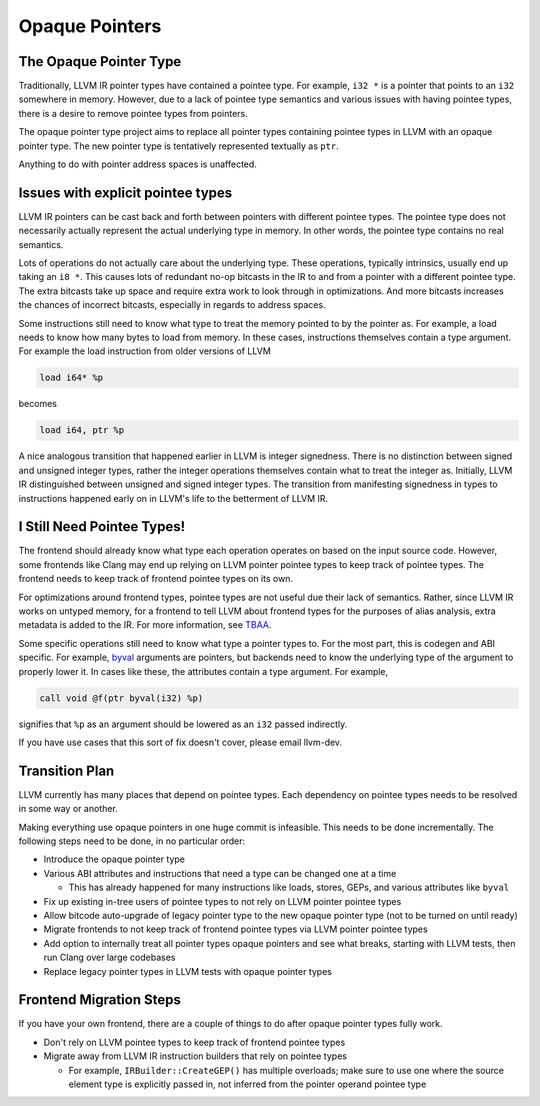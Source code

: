 ===============
Opaque Pointers
===============

The Opaque Pointer Type
=======================

Traditionally, LLVM IR pointer types have contained a pointee type. For example,
``i32 *`` is a pointer that points to an ``i32`` somewhere in memory. However,
due to a lack of pointee type semantics and various issues with having pointee
types, there is a desire to remove pointee types from pointers.

The opaque pointer type project aims to replace all pointer types containing
pointee types in LLVM with an opaque pointer type. The new pointer type is
tentatively represented textually as ``ptr``.

Anything to do with pointer address spaces is unaffected.

Issues with explicit pointee types
==================================

LLVM IR pointers can be cast back and forth between pointers with different
pointee types. The pointee type does not necessarily actually represent the
actual underlying type in memory. In other words, the pointee type contains no
real semantics.

Lots of operations do not actually care about the underlying type. These
operations, typically intrinsics, usually end up taking an ``i8 *``. This causes
lots of redundant no-op bitcasts in the IR to and from a pointer with a
different pointee type. The extra bitcasts take up space and require extra work
to look through in optimizations. And more bitcasts increases the chances of
incorrect bitcasts, especially in regards to address spaces.

Some instructions still need to know what type to treat the memory pointed to by
the pointer as. For example, a load needs to know how many bytes to load from
memory. In these cases, instructions themselves contain a type argument. For
example the load instruction from older versions of LLVM

.. code-block:: llvm

  load i64* %p

becomes

.. code-block:: llvm

  load i64, ptr %p

A nice analogous transition that happened earlier in LLVM is integer signedness.
There is no distinction between signed and unsigned integer types, rather the
integer operations themselves contain what to treat the integer as. Initially,
LLVM IR distinguished between unsigned and signed integer types. The transition
from manifesting signedness in types to instructions happened early on in LLVM's
life to the betterment of LLVM IR.

I Still Need Pointee Types!
===========================

The frontend should already know what type each operation operates on based on
the input source code. However, some frontends like Clang may end up relying on
LLVM pointer pointee types to keep track of pointee types. The frontend needs to
keep track of frontend pointee types on its own.

For optimizations around frontend types, pointee types are not useful due their
lack of semantics. Rather, since LLVM IR works on untyped memory, for a frontend
to tell LLVM about frontend types for the purposes of alias analysis, extra
metadata is added to the IR. For more information, see `TBAA
<LangRef.html#tbaa-metadata>`_.

Some specific operations still need to know what type a pointer types to. For
the most part, this is codegen and ABI specific. For example, `byval
<LangRef.html#parameter-attributes>`_ arguments are pointers, but backends need
to know the underlying type of the argument to properly lower it. In cases like
these, the attributes contain a type argument. For example,

.. code-block:: llvm

  call void @f(ptr byval(i32) %p)

signifies that ``%p`` as an argument should be lowered as an ``i32`` passed
indirectly.

If you have use cases that this sort of fix doesn't cover, please email
llvm-dev.

Transition Plan
===============

LLVM currently has many places that depend on pointee types. Each dependency on
pointee types needs to be resolved in some way or another.

Making everything use opaque pointers in one huge commit is infeasible. This
needs to be done incrementally. The following steps need to be done, in no
particular order:

* Introduce the opaque pointer type

* Various ABI attributes and instructions that need a type can be changed one at
  a time

  * This has already happened for many instructions like loads, stores, GEPs,
    and various attributes like ``byval``

* Fix up existing in-tree users of pointee types to not rely on LLVM pointer
  pointee types

* Allow bitcode auto-upgrade of legacy pointer type to the new opaque pointer
  type (not to be turned on until ready)

* Migrate frontends to not keep track of frontend pointee types via LLVM pointer
  pointee types

* Add option to internally treat all pointer types opaque pointers and see what
  breaks, starting with LLVM tests, then run Clang over large codebases

* Replace legacy pointer types in LLVM tests with opaque pointer types

Frontend Migration Steps
========================

If you have your own frontend, there are a couple of things to do after opaque
pointer types fully work.

* Don't rely on LLVM pointee types to keep track of frontend pointee types

* Migrate away from LLVM IR instruction builders that rely on pointee types

  * For example, ``IRBuilder::CreateGEP()`` has multiple overloads; make sure to
    use one where the source element type is explicitly passed in, not inferred
    from the pointer operand pointee type
